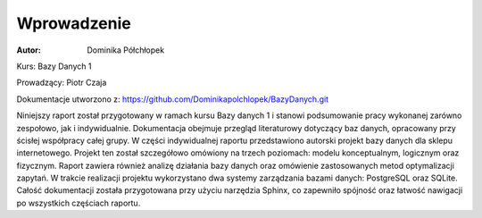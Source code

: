 Wprowadzenie
==============


:Autor: Dominika Półchłopek

Kurs: Bazy Danych 1

Prowadzący: Piotr Czaja  

Dokumentacje utworzono z: https://github.com/Dominikapolchlopek/BazyDanych.git

Niniejszy raport został przygotowany w ramach kursu Bazy danych 1 i stanowi podsumowanie pracy wykonanej zarówno zespołowo, jak i indywidualnie. Dokumentacja obejmuje przegląd literaturowy dotyczący baz danych, opracowany przy ścisłej współpracy całej grupy. W części indywidualnej raportu przedstawiono autorski projekt bazy danych dla sklepu internetowego. Projekt ten został szczegółowo omówiony na trzech poziomach: modelu konceptualnym, logicznym oraz fizycznym. Raport zawiera również analizę działania bazy danych oraz omówienie zastosowanych metod optymalizacji zapytań. W trakcie realizacji projektu wykorzystano dwa systemy zarządzania bazami danych: PostgreSQL oraz SQLite. Całość dokumentacji została przygotowana przy użyciu narzędzia Sphinx, co zapewniło spójność oraz łatwość nawigacji po wszystkich częściach raportu.

